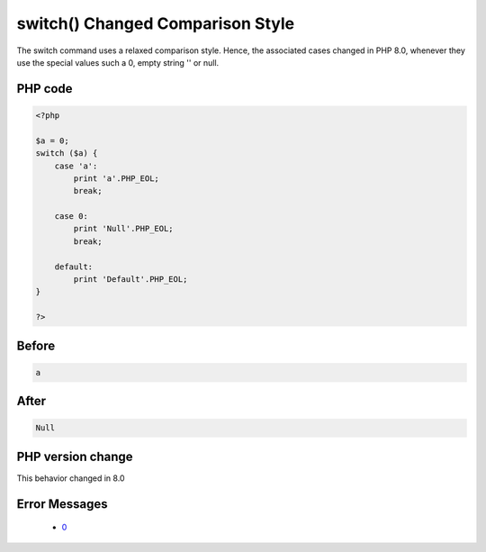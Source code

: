 .. _`switch()-changed-comparison-style`:

switch() Changed Comparison Style
=================================
.. meta::
	:description:
		switch() Changed Comparison Style: The switch command uses a relaxed comparison style.
	:twitter:card: summary_large_image
	:twitter:site: @exakat
	:twitter:title: switch() Changed Comparison Style
	:twitter:description: switch() Changed Comparison Style: The switch command uses a relaxed comparison style
	:twitter:creator: @exakat
	:twitter:image:src: https://php-changed-behaviors.readthedocs.io/en/latest/_static/logo.png
	:og:image: https://php-changed-behaviors.readthedocs.io/en/latest/_static/logo.png
	:og:title: switch() Changed Comparison Style
	:og:type: article
	:og:description: The switch command uses a relaxed comparison style
	:og:url: https://php-tips.readthedocs.io/en/latest/tips/switchComparison.html
	:og:locale: en

The switch command uses a relaxed comparison style. Hence, the associated cases changed in PHP 8.0, whenever they use the special values such a 0, empty string '' or null.

PHP code
________
.. code-block:: php

   <?php
   
   $a = 0;
   switch ($a) {
       case 'a': 
           print 'a'.PHP_EOL;
           break;
   
       case 0: 
           print 'Null'.PHP_EOL;
           break;
           
       default:
           print 'Default'.PHP_EOL;
   }
   
   ?>

Before
______
.. code-block:: output

   a

After
______
.. code-block:: output

   Null


PHP version change
__________________
This behavior changed in 8.0


Error Messages
______________

  + `0 <https://php-errors.readthedocs.io/en/latest/messages/.html>`_



